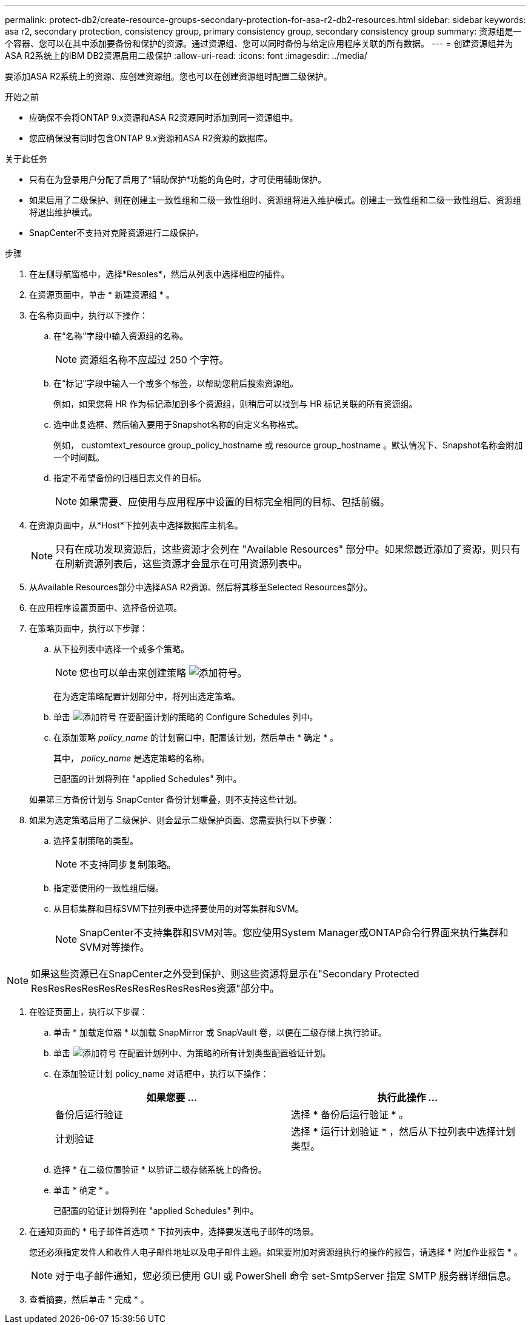 ---
permalink: protect-db2/create-resource-groups-secondary-protection-for-asa-r2-db2-resources.html 
sidebar: sidebar 
keywords: asa r2, secondary protection, consistency group, primary consistency group, secondary consistency group 
summary: 资源组是一个容器、您可以在其中添加要备份和保护的资源。通过资源组、您可以同时备份与给定应用程序关联的所有数据。 
---
= 创建资源组并为ASA R2系统上的IBM DB2资源启用二级保护
:allow-uri-read: 
:icons: font
:imagesdir: ../media/


[role="lead"]
要添加ASA R2系统上的资源、应创建资源组。您也可以在创建资源组时配置二级保护。

.开始之前
* 应确保不会将ONTAP 9.x资源和ASA R2资源同时添加到同一资源组中。
* 您应确保没有同时包含ONTAP 9.x资源和ASA R2资源的数据库。


.关于此任务
* 只有在为登录用户分配了启用了*辅助保护*功能的角色时，才可使用辅助保护。
* 如果启用了二级保护、则在创建主一致性组和二级一致性组时、资源组将进入维护模式。创建主一致性组和二级一致性组后、资源组将退出维护模式。
* SnapCenter不支持对克隆资源进行二级保护。


.步骤
. 在左侧导航窗格中，选择*Resoles*，然后从列表中选择相应的插件。
. 在资源页面中，单击 * 新建资源组 * 。
. 在名称页面中，执行以下操作：
+
.. 在“名称”字段中输入资源组的名称。
+

NOTE: 资源组名称不应超过 250 个字符。

.. 在“标记”字段中输入一个或多个标签，以帮助您稍后搜索资源组。
+
例如，如果您将 HR 作为标记添加到多个资源组，则稍后可以找到与 HR 标记关联的所有资源组。

.. 选中此复选框、然后输入要用于Snapshot名称的自定义名称格式。
+
例如， customtext_resource group_policy_hostname 或 resource group_hostname 。默认情况下、Snapshot名称会附加一个时间戳。

.. 指定不希望备份的归档日志文件的目标。
+

NOTE: 如果需要、应使用与应用程序中设置的目标完全相同的目标、包括前缀。



. 在资源页面中，从*Host*下拉列表中选择数据库主机名。
+

NOTE: 只有在成功发现资源后，这些资源才会列在 "Available Resources" 部分中。如果您最近添加了资源，则只有在刷新资源列表后，这些资源才会显示在可用资源列表中。

. 从Available Resources部分中选择ASA R2资源、然后将其移至Selected Resources部分。
. 在应用程序设置页面中、选择备份选项。
. 在策略页面中，执行以下步骤：
+
.. 从下拉列表中选择一个或多个策略。
+

NOTE: 您也可以单击来创建策略 image:../media/add_policy_from_resourcegroup.gif["添加符号"]。

+
在为选定策略配置计划部分中，将列出选定策略。

.. 单击 image:../media/add_policy_from_resourcegroup.gif["添加符号"] 在要配置计划的策略的 Configure Schedules 列中。
.. 在添加策略 _policy_name_ 的计划窗口中，配置该计划，然后单击 * 确定 * 。
+
其中， _policy_name_ 是选定策略的名称。

+
已配置的计划将列在 "applied Schedules" 列中。



+
如果第三方备份计划与 SnapCenter 备份计划重叠，则不支持这些计划。

. 如果为选定策略启用了二级保护、则会显示二级保护页面、您需要执行以下步骤：
+
.. 选择复制策略的类型。
+

NOTE: 不支持同步复制策略。

.. 指定要使用的一致性组后缀。
.. 从目标集群和目标SVM下拉列表中选择要使用的对等集群和SVM。
+

NOTE: SnapCenter不支持集群和SVM对等。您应使用System Manager或ONTAP命令行界面来执行集群和SVM对等操作。






NOTE: 如果这些资源已在SnapCenter之外受到保护、则这些资源将显示在"Secondary Protected ResResResResResResResResResResRes资源"部分中。

. 在验证页面上，执行以下步骤：
+
.. 单击 * 加载定位器 * 以加载 SnapMirror 或 SnapVault 卷，以便在二级存储上执行验证。
.. 单击 image:../media/add_policy_from_resourcegroup.gif["添加符号"] 在配置计划列中、为策略的所有计划类型配置验证计划。
.. 在添加验证计划 policy_name 对话框中，执行以下操作：
+
|===
| 如果您要 ... | 执行此操作 ... 


 a| 
备份后运行验证
 a| 
选择 * 备份后运行验证 * 。



 a| 
计划验证
 a| 
选择 * 运行计划验证 * ，然后从下拉列表中选择计划类型。

|===
.. 选择 * 在二级位置验证 * 以验证二级存储系统上的备份。
.. 单击 * 确定 * 。
+
已配置的验证计划将列在 "applied Schedules" 列中。



. 在通知页面的 * 电子邮件首选项 * 下拉列表中，选择要发送电子邮件的场景。
+
您还必须指定发件人和收件人电子邮件地址以及电子邮件主题。如果要附加对资源组执行的操作的报告，请选择 * 附加作业报告 * 。

+

NOTE: 对于电子邮件通知，您必须已使用 GUI 或 PowerShell 命令 set-SmtpServer 指定 SMTP 服务器详细信息。

. 查看摘要，然后单击 * 完成 * 。

